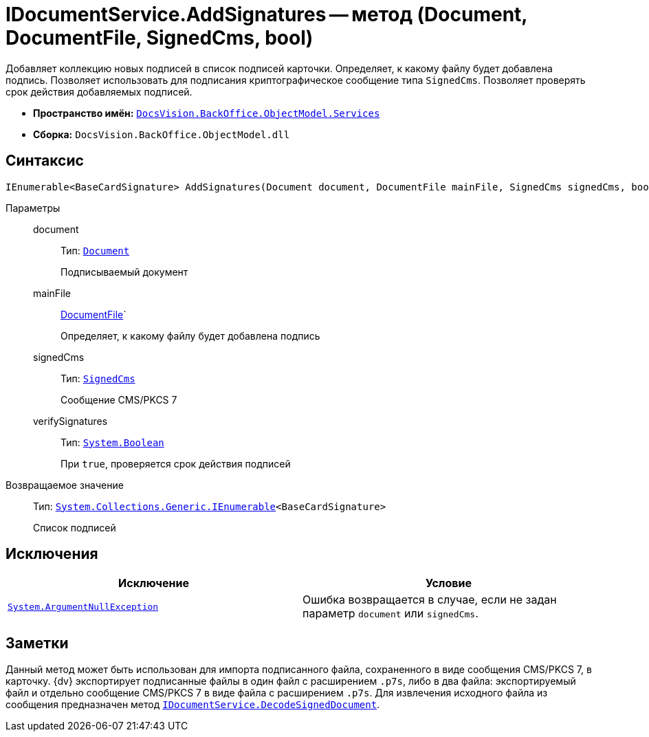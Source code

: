 = IDocumentService.AddSignatures -- метод (Document, DocumentFile, SignedCms, bool)

Добавляет коллекцию новых подписей в список подписей карточки. Определяет, к какому файлу будет добавлена подпись. Позволяет использовать для подписания криптографическое сообщение типа `SignedCms`. Позволяет проверять срок действия добавляемых подписей.

* *Пространство имён:* `xref:api/DocsVision/BackOffice/ObjectModel/Services/Services_NS.adoc[DocsVision.BackOffice.ObjectModel.Services]`
* *Сборка:* `DocsVision.BackOffice.ObjectModel.dll`

== Синтаксис

[source,csharp]
----
IEnumerable<BaseCardSignature> AddSignatures(Document document, DocumentFile mainFile, SignedCms signedCms, bool verifySignatures);
----

Параметры::
document:::
Тип: `xref:api/DocsVision/BackOffice/ObjectModel/Document_CL.adoc[Document]`
+
Подписываемый документ
mainFile:::
xref:api/DocsVision/BackOffice/ObjectModel/DocumentFile_CL.adoc[DocumentFile]`
+
Определяет, к какому файлу будет добавлена подпись

signedCms:::
Тип: `http://msdn.microsoft.com/ru-ru/library/System.Security.Cryptography.Pkcs.SignedCms.aspx[SignedCms]`
+
Сообщение CMS/PKCS 7

verifySignatures:::
Тип: `http://msdn.microsoft.com/ru-ru/library/system.boolean.aspx[System.Boolean]`
+
При `true`, проверяется срок действия подписей

Возвращаемое значение::
Тип: `http://msdn.microsoft.com/ru-ru/library/9eekhta0.aspx[System.Collections.Generic.IEnumerable]<BaseCardSignature>`
+
Список подписей

== Исключения

[cols=",",options="header"]
|===
|Исключение |Условие
|`http://msdn.microsoft.com/ru-ru/library/system.argumentnullexception.aspx[System.ArgumentNullException]` |Ошибка возвращается в случае, если не задан параметр `document` или `signedCms`.
|===

== Заметки

Данный метод может быть использован для импорта подписанного файла, сохраненного в виде сообщения CMS/PKCS 7, в карточку. {dv} экспортирует подписанные файлы в один файл с расширением `.p7s`, либо в два файла: экспортируемый файл и отдельно сообщение CMS/PKCS 7 в виде файла с расширением `.p7s`. Для извлечения исходного файла из сообщения предназначен метод `xref:api/DocsVision/BackOffice/ObjectModel/Services/IDocumentService.DecodeSignedDocument_MT.adoc[IDocumentService.DecodeSignedDocument]`.
